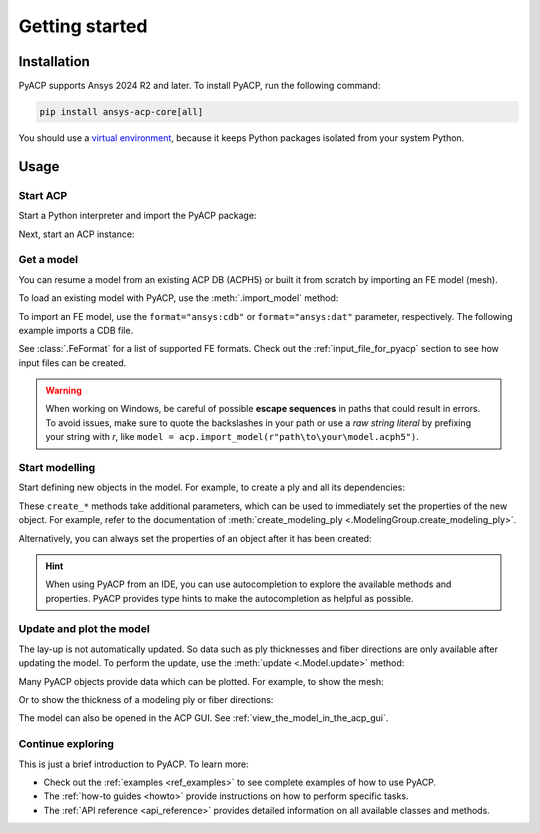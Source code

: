 .. _getting_started:

Getting started
---------------

Installation
^^^^^^^^^^^^

PyACP supports Ansys 2024 R2 and later. To install PyACP, run the following command:

.. code-block:: bash

    pip install ansys-acp-core[all]

You should use a `virtual environment <https://docs.python.org/3/library/venv.html>`_,
because it keeps Python packages isolated from your system Python.

Usage
^^^^^

Start ACP
~~~~~~~~~

Start a Python interpreter and import the PyACP package:

.. testcode::
    :hide:

    import tempfile
    import shutil
    import pathlib
    import os

    workdir_doctest = tempfile.TemporaryDirectory()
    DATA_DIRECTORY = pathlib.Path(workdir_doctest.name)
    _ = shutil.copyfile(
        "../tests/data/minimal_complete_model_no_matml_link.acph5",
        DATA_DIRECTORY / "model.acph5",
    )
    _ = shutil.copyfile("../tests/data/minimal_model_2.cdb", DATA_DIRECTORY / "model.cdb")
    old_cwd = os.getcwd()
    os.chdir(DATA_DIRECTORY)

.. testcode::

    import ansys.acp.core as pyacp

Next, start an ACP instance:

.. testcode::

    acp = pyacp.launch_acp()

Get a model
~~~~~~~~~~~

You can resume a model from an existing ACP DB (ACPH5) or built it from
scratch by importing an FE model (mesh).

To load an existing model with PyACP, use the :meth:`.import_model` method:

.. testcode::

    model = acp.import_model("model.acph5")

To import an FE model, use the ``format="ansys:cdb"`` or ``format="ansys:dat"``
parameter, respectively.
The following example imports a CDB file.

.. testcode::

    model = acp.import_model(
        "model.cdb",
        format="ansys:cdb",
        unit_system=pyacp.UnitSystemType.MPA,
    )

.. testcode::
    :hide:

    model.materials["2"].name = "Carbon Woven"

See :class:`.FeFormat` for a list of supported FE formats. Check out the
:ref:`input_file_for_pyacp` section to see how input files can be created.

.. warning::
    When working on Windows, be careful of possible **escape sequences** in paths that could result in errors.
    To avoid issues, make sure to quote the backslashes in your path or use a *raw string literal* by prefixing your string with *r*,
    like ``model = acp.import_model(r"path\to\your\model.acph5")``.


Start modelling
~~~~~~~~~~~~~~~

Start defining new objects in the model. For example, to create a ply and all its dependencies:

.. testcode::

    fabric = model.create_fabric(name="Carbon Woven 0.2mm", thickness=0.2)
    oss = model.create_oriented_selection_set(
        name="OSS",
        orientation_direction=(-0.0, 1.0, 0.0),
        element_sets=[model.element_sets["All_Elements"]],
        rosettes=[model.rosettes["12"]],
    )
    modeling_group = model.create_modeling_group(name="Modeling Group 1")
    modeling_ply = modeling_group.create_modeling_ply(name="Ply 1", ply_angle=10.0)

These ``create_*`` methods take additional parameters, which can be used to immediately set the properties of the new object.
For example, refer to the documentation of :meth:`create_modeling_ply <.ModelingGroup.create_modeling_ply>`.

Alternatively, you can always set the properties of an object after it has been created:

.. testcode::

    fabric.material = model.materials["Carbon Woven"]
    modeling_ply.ply_material = fabric
    modeling_ply.oriented_selection_sets = [oss]

.. hint::

    When using PyACP from an IDE, you can use autocompletion to explore the available methods and properties. PyACP provides type hints to make the autocompletion as helpful as possible.

Update and plot the model
~~~~~~~~~~~~~~~~~~~~~~~~~

The lay-up is not automatically updated. So data such as ply thicknesses
and fiber directions are only available after updating the model.
To perform the update, use the :meth:`update <.Model.update>` method:

.. testcode::

    model.update()

Many PyACP objects provide data which can be plotted. For example, to show the mesh:

.. testcode::

    model.mesh.to_pyvista().plot()

Or to show the thickness of a modeling ply or fiber directions:

.. testcode::

    modeling_ply.elemental_data.thickness.get_pyvista_mesh(mesh=model.mesh).plot()
    plotter = pyacp.get_directions_plotter(
        model=model, components=[modeling_ply.elemental_data.reference_direction]
    )
    plotter.show()

The model can also be opened in the ACP GUI. See :ref:`view_the_model_in_the_acp_gui`.


Continue exploring
~~~~~~~~~~~~~~~~~~

This is just a brief introduction to PyACP. To learn more:

- Check out the :ref:`examples <ref_examples>` to see complete examples of how to use PyACP.
- The :ref:`how-to guides <howto>` provide instructions on how to perform specific tasks.
- The :ref:`API reference <api_reference>` provides detailed information on all available classes and methods.

.. testcode::
    :hide:

    os.chdir(old_cwd)
